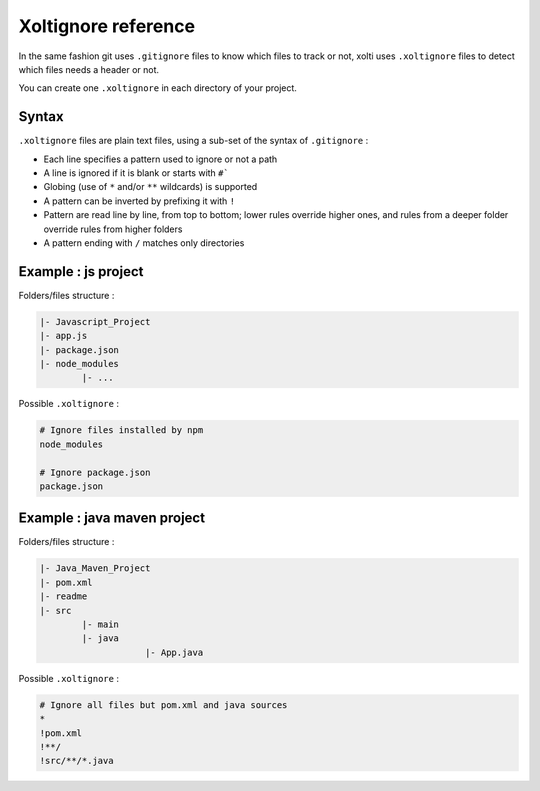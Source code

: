 Xoltignore reference
====================

In the same fashion git uses ``.gitignore`` files to know which files to track or not, xolti uses ``.xoltignore`` files to detect which files needs a header or not.

You can create one ``.xoltignore`` in each directory of your project.

Syntax
------

``.xoltignore`` files are plain text files, using a sub-set of the syntax of ``.gitignore`` :

- Each line specifies a pattern used to ignore or not a path
- A line is ignored if it is blank or starts with ``#```
- Globing (use of ``*`` and/or ``**`` wildcards) is supported
- A pattern can be inverted by prefixing it with ``!``
- Pattern are read line by line, from top to bottom; lower rules override higher ones, and rules from a deeper folder override rules from higher folders
- A pattern ending with ``/`` matches only directories

Example : js project
--------------------

Folders/files structure :

.. code-block:: text

	|- Javascript_Project
    	|- app.js
    	|- package.json
    	|- node_modules
        	|- ...

Possible ``.xoltignore`` :

.. code-block:: text

	# Ignore files installed by npm
	node_modules

	# Ignore package.json
	package.json

Example : java maven project
----------------------------

Folders/files structure :

.. code-block:: text

	|- Java_Maven_Project
    	|- pom.xml
    	|- readme
    	|- src
        	|- main
                |- java
		            |- App.java

Possible ``.xoltignore`` :

.. code-block:: text

	# Ignore all files but pom.xml and java sources
	*
	!pom.xml
	!**/
	!src/**/*.java
